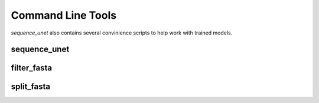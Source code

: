 Command Line Tools
==================

`sequence_unet` also contains several convinience scripts to help work with trained models.

sequence\_unet
-----------------------------------------

.. argparse::
   :module: sequence_unet.scripts.make_preds
   :func: arg_parser
   :prog: sequence_unet

filter\_fasta
-------------------------------------------

.. argparse::
   :module: sequence_unet.scripts.filter_fasta
   :func: arg_parser
   :prog: filter_fasta

split\_fasta
------------------------------------------

.. argparse::
   :module: sequence_unet.scripts.split_fasta
   :func: arg_parser
   :prog: split_fasta

